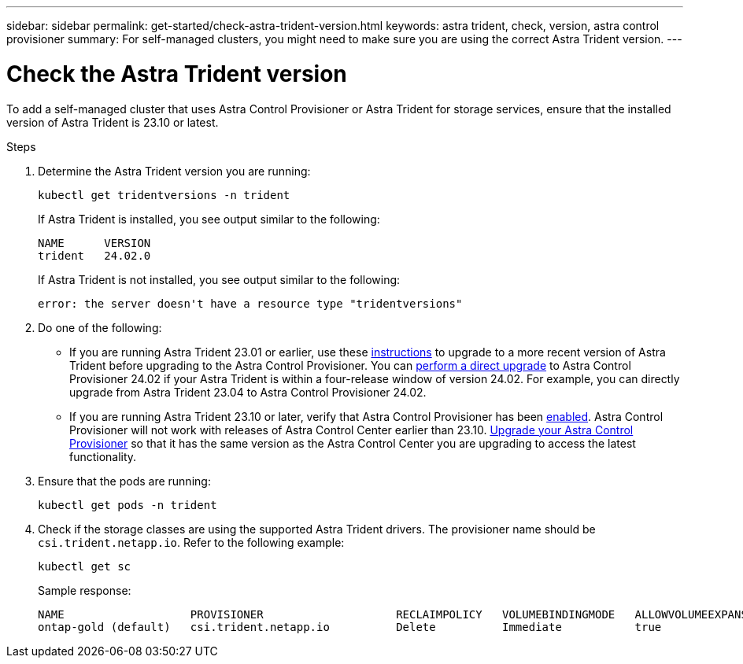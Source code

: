 ---
sidebar: sidebar
permalink: get-started/check-astra-trident-version.html
keywords: astra trident, check, version, astra control provisioner
summary: For self-managed clusters, you might need to make sure you are using the correct Astra Trident version.
---

= Check the Astra Trident version
:hardbreaks:
:icons: font
:imagesdir: ../media/get-started/

[.lead]
To add a self-managed cluster that uses Astra Control Provisioner or Astra Trident for storage services, ensure that the installed version of Astra Trident is 23.10 or latest. 
//acp to trident revert

.Steps

. Determine the Astra Trident version you are running:
+
[source,console]
----
kubectl get tridentversions -n trident
----
+
If Astra Trident is installed, you see output similar to the following:
+
----
NAME      VERSION
trident   24.02.0
----
+
If Astra Trident is not installed, you see output similar to the following:
+
----
error: the server doesn't have a resource type "tridentversions"
----

. Do one of the following:

* If you are running Astra Trident 23.01 or earlier, use these https://docs.netapp.com/us-en/trident/trident-managing-k8s/upgrade-trident.html[instructions^] to upgrade to a more recent version of Astra Trident before upgrading to the Astra Control Provisioner. You can link:../use/enable-acp.html[perform a direct upgrade] to Astra Control Provisioner 24.02 if your Astra Trident is within a four-release window of version 24.02. For example, you can directly upgrade from Astra Trident 23.04 to Astra Control Provisioner 24.02.

* If you are running Astra Trident 23.10 or later, verify that Astra Control Provisioner has been link:../use/faq.html#running-acp-check[enabled]. Astra Control Provisioner will not work with releases of Astra Control Center earlier than 23.10. link:../get-started/enable-acp.html[Upgrade your Astra Control Provisioner] so that it has the same version as the Astra Control Center you are upgrading to access the latest functionality.

. Ensure that the pods are running:
+
[source,console]
----
kubectl get pods -n trident
----

. Check if the storage classes are using the supported Astra Trident drivers. The provisioner name should be `csi.trident.netapp.io`. Refer to the following example:
+
[source,console]
----
kubectl get sc
----
+
Sample response:
+
----
NAME                   PROVISIONER                    RECLAIMPOLICY   VOLUMEBINDINGMODE   ALLOWVOLUMEEXPANSION   AGE
ontap-gold (default)   csi.trident.netapp.io          Delete          Immediate           true                   5d23h
----
